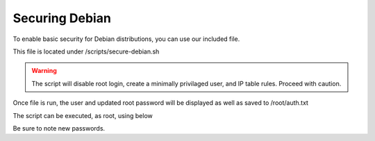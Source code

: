 **********************
Securing Debian
**********************

To enable basic security for Debian distributions, you can use our included file.

This file is located under /scripts/secure-debian.sh

.. warning::
    The script will disable root login, create a minimally privilaged user, and IP table rules.  Proceed with caution.
    
Once file is run, the user and updated root password will be displayed as well as saved to /root/auth.txt


The script can be executed, as root, using below

.. code-block:: xml
   :linenos:
 
      cp /usr/share/webmin/geosuite/scripts/secure-debian.txt /root/secure-debian.sh
      cp /root
      chmod +x secure-debian.sh
      ./secure-debian.sh
      
 
 

Be sure to note new passwords.
 
  



 
  


